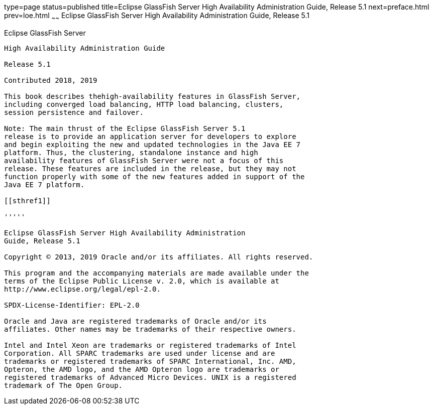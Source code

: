 type=page
status=published
title=Eclipse GlassFish Server High Availability Administration Guide, Release 5.1
next=preface.html
prev=loe.html
~~~~~~
Eclipse GlassFish Server High Availability Administration Guide, Release 5.1
============================================================================

[[glassfish-server-open-source-edition]]
Eclipse GlassFish Server
------------------------

High Availability Administration Guide

Release 5.1

Contributed 2018, 2019

This book describes thehigh-availability features in GlassFish Server,
including converged load balancing, HTTP load balancing, clusters,
session persistence and failover.

Note: The main thrust of the Eclipse GlassFish Server 5.1
release is to provide an application server for developers to explore
and begin exploiting the new and updated technologies in the Java EE 7
platform. Thus, the clustering, standalone instance and high
availability features of GlassFish Server were not a focus of this
release. These features are included in the release, but they may not
function properly with some of the new features added in support of the
Java EE 7 platform.

[[sthref1]]

'''''

Eclipse GlassFish Server High Availability Administration
Guide, Release 5.1

Copyright © 2013, 2019 Oracle and/or its affiliates. All rights reserved.

This program and the accompanying materials are made available under the 
terms of the Eclipse Public License v. 2.0, which is available at 
http://www.eclipse.org/legal/epl-2.0. 

SPDX-License-Identifier: EPL-2.0

Oracle and Java are registered trademarks of Oracle and/or its 
affiliates. Other names may be trademarks of their respective owners. 

Intel and Intel Xeon are trademarks or registered trademarks of Intel 
Corporation. All SPARC trademarks are used under license and are 
trademarks or registered trademarks of SPARC International, Inc. AMD, 
Opteron, the AMD logo, and the AMD Opteron logo are trademarks or 
registered trademarks of Advanced Micro Devices. UNIX is a registered 
trademark of The Open Group. 